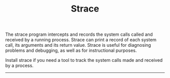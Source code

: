 # File           : cix-strace.org
# Created        : <2016-11-18 Fri 23:35:13 GMT>
# Last Modified  : <2016-11-26 Sat 21:35:06 GMT> sharlatan
# Author         : sharlatan
# Maintainer(s)  :
# Short          :

#+OPTIONS: num:nil

#+TITLE: Strace

The strace program  intercepts and records the system calls  called and received
by  a running  process.  Strace  can print  a record  of each  system call,  its
arguments and  its return value.  Strace  is useful for diagnosing  problems and
debugging, as well as for instructional purposes.

Install strace if you need a tool to track the system calls made and received by
a process.
-----

